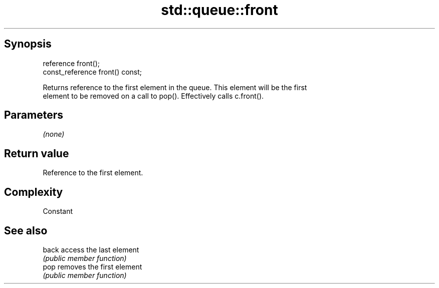.TH std::queue::front 3 "Jun 28 2014" "2.0 | http://cppreference.com" "C++ Standard Libary"
.SH Synopsis
   reference front();
   const_reference front() const;

   Returns reference to the first element in the queue. This element will be the first
   element to be removed on a call to pop(). Effectively calls c.front().

.SH Parameters

   \fI(none)\fP

.SH Return value

   Reference to the first element.

.SH Complexity

   Constant

.SH See also

   back access the last element
        \fI(public member function)\fP 
   pop  removes the first element
        \fI(public member function)\fP 
